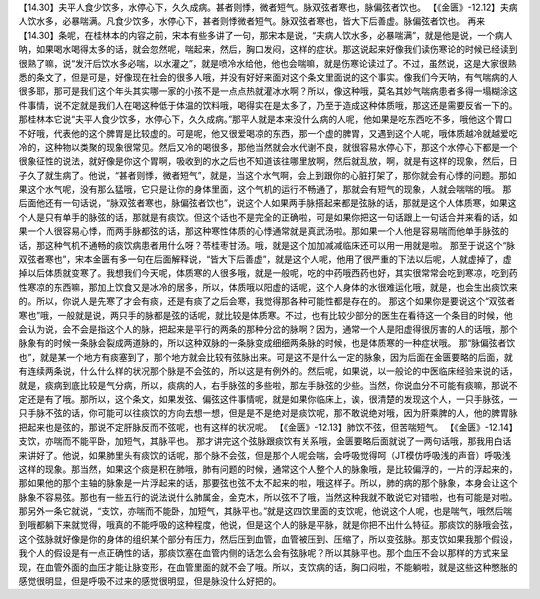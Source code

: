 【14.30】夫平人食少饮多，水停心下，久久成病。甚者则悸，微者短气。脉双弦者寒也，脉偏弦者饮也。
【《金匮》-12.12】夫病人饮水多，必暴喘满。凡食少饮多，水停心下，甚者则悸微者短气。脉双弦者寒也，皆大下后善虚。脉偏弦者饮也。
再来【14.30】条呢，在桂林本的内容之前，宋本有些多讲了一句，那宋本是说，“夫病人饮水多，必暴喘满”，就是他是说，一个病人呐，如果喝水喝得太多的话，就会忽然呢，喘起来，然后，胸口发闷，这样的症状。那这说起来好像我们读伤寒论的时候已经读到很熟了嘛，说“发汗后饮水多必喘，以水灌之”，就是喷冷水给他，他也会喘嘛，就是伤寒论读过了。不过，虽然说，这是大家很熟悉的条文了，但是可是，好像现在社会的很多人哦，并没有好好来面对这个条文里面说的这个事实。像我们今天呐，有气喘病的人很多耶，那可是我们这个年头其实哪一家的小孩不是一点点热就灌冰水啊？所以，像这种哦，莫名其妙气喘病患者多得一塌糊涂这件事情，说不定就是我们人在喝这种低于体温的饮料哦，喝得实在是太多了，乃至于造成这种体质哦，那这还是需要反省一下的。
那桂林本它说“夫平人食少饮多，水停心下，久久成病。”那平人就是本来没什么病的人呢，他如果是吃东西吃不多，哦他这个胃口不好哦，代表他的这个脾胃是比较虚的。可是呢，他又很爱喝凉的东西，那一个虚的脾胃，又遇到这个人呢，哦体质越冷就越爱吃冷的，这种物以类聚的现象很常见。然后又冷的喝很多，那他当然就会水代谢不良，就很容易水停心下，那这个水停心下都是一个很象征性的说法，就好像是你这个胃啊，吸收到的水之后也不知道该往哪里放啊，然后就乱放，啊，就是有这样的现象，然后，日子久了就生病了。他说，“甚者则悸，微者短气”，就是，当这个水气啊，会上到跟你的心脏打架了，那你就会有心悸的问题。那如果这个水气呢，没有那么猛哦，它只是让你的身体里面，这个气机的运行不畅通了，那就会有短气的现象，人就会喘喘的哦。
那后面他还有一句话说，“脉双弦者寒也，脉偏弦者饮也”，说这个人如果两手脉搭起来都是弦脉的话，那就是这个人体质寒，如果这个人是只有单手的脉弦的话，那就是有痰饮。但这个话也不是完全的正确啦，可是如果你把这一句话跟上一句话合并来看的话，如果一个人很容易心悸，而两手脉都弦的话，那这种寒性体质的心悸通常就是真武汤啦。那如果一个人他是容易喘而他单手脉弦的话，那这种气机不通畅的痰饮病患者用什么呀？苓桂枣甘汤。哦，就是这个加加减减临床还可以用一用就是啦。
那至于说这个“脉双弦者寒也”，宋本金匮有多一句在后面解释说，“皆大下后善虚”，就是这个人呢，他用了很严重的下法以后呢，人就虚掉了，虚掉以后体质就变寒了。我想我们今天呢，体质寒的人很多哦，就是一般呢，吃的中药哦西药也好，其实很常常会吃到寒凉，吃到药性寒凉的东西嘛，那加上饮食又是冰冷的居多，所以，体质哦以阳虚的话呢，这个人身体的水很难运化哦，就是，也会生出痰饮来的。所以，你说人是先寒了才会有痰，还是有痰了之后会寒，我觉得那各种可能性都是存在的。
那这个如果你是要说这个“双弦者寒也”哦，一般就是说，两只手的脉都是弦的话呢，就比较是体质寒。不过，也有比较少部分的医生在看待这一个条目的时候，他会认为说，会不会是指这个人的脉，把起来是平行的两条的那种分岔的脉啊？因为，通常一个人是阳虚得很厉害的人的话哦，那个脉象有的时候一条脉会裂成两道脉的，所以这种双脉的一条脉变成细细两条脉的时候，也是体质寒的一种症状哦。
那“脉偏弦者饮也”，就是某一个地方有痰塞到了，那个地方就会比较有弦脉出来。可是这不是什么一定的脉象，因为后面在金匮要略的后面，就有连续两条说，什么什么样的状况那个脉是不会弦的，所以这是有例外的。然后呢，如果说，以一般论的中医临床经验来说的话，就是，痰病到底比较是气分病，所以，痰病的人，右手脉弦的多些啦，那左手脉弦的少些。当然，你说血分不可能有痰嘛，那说不定还是有了哦。那所以，这个条文，如果发弦、偏弦这件事情呢，就是如果你临床上，诶，很清楚的发现这个人，一只手脉弦，一只手脉不弦的话，你可能可以往痰饮的方向去想一想，但是是不是绝对是痰饮呢，那不敢说绝对哦，因为肝乘脾的人，他的脾胃脉把起来也是弦的，那说不定肝脉反而不弦呢，也有这样的状况呢。
【《金匮》-12.13】肺饮不弦，但苦喘短气。
【《金匮》-12.14】支饮，亦喘而不能平卧，加短气，其脉平也。
那才讲完这个弦脉跟痰饮有关系哦，金匮要略后面就说了一两句话哦，那我用白话来讲好了。他说，如果肺里头有痰饮的话呢，那个脉不会弦，但是那个人呢会喘，会呼吸觉得呵（JT模仿呼吸浅的声音）呼吸浅这样的现象。那当然，如果这个痰是积在肺哦，肺有问题的时候，通常这个人整个人的脉象哦，是比较偏浮的，一片的浮起来的，那如果他的那个主轴的脉象是一片浮起来的话，那要弦也弦不太不起来的啦，哦这样子。所以，肺的病的那个脉象，本身会让这个脉象不容易弦。那也有一些五行的说法说什么肺属金，金克木，所以弦不了哦，当然这种我就不敢说它对错啦，也有可能是对啦。
那另外一条它就说，“支饮，亦喘而不能卧，加短气，其脉平也。”就是这四饮里面的支饮呢，他说这个人呢，也是喘气，哦然后喘到哦都躺下来就觉得，哦真的不能呼吸的这种程度，他说，但是这个人的脉是平脉，就是你把不出什么特征。那痰饮的脉哦会弦，这个弦脉就好像是你的身体的组织某个部分有压力，然后压到血管，血管被压到、压缩了，所以变弦脉。那支饮如果我那个假设，我个人的假设是有一点正确性的话，那痰饮塞在血管内侧的话怎么会有弦脉呢？所以其脉平也。那个血压不会以那样的方式来呈现，在血管外面的血压才能让脉变形，在血管里面的就不会了哦。所以，支饮病的话，胸口闷啦，不能躺啦，就是这些这种憋胀的感觉很明显，但是呼吸不过来的感觉很明显，但是脉没什么好把的。

